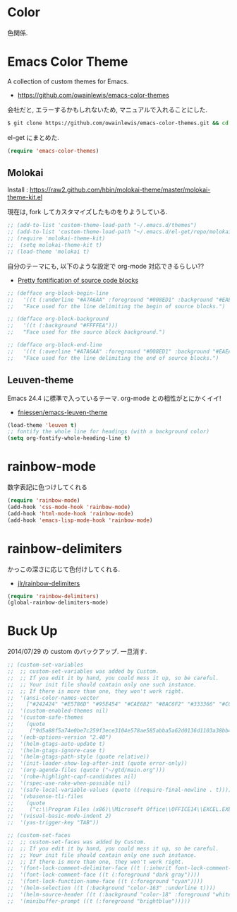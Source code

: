 * Color
色関係.

* Emacs Color Theme

A collection of custom themes for Emacs.

- https://github.com/owainlewis/emacs-color-themes

会社だと, エラーするかもしれないため, マニュアルで入れることにした.

#+begin_src sh
$ git clone https://github.com/owainlewis/emacs-color-themes.git && cd emacs-color-themes && ./install.sh
#+end_src

el-get にまとめた.

#+begin_src emacs-lisp
(require 'emacs-color-themes)
#+end_src

** Molokai
   Install  : https://raw2.github.com/hbin/molokai-theme/master/molokai-theme-kit.el

   現在は, fork してカスタマイズしたものをりようしている.

#+begin_src emacs-lisp
;; (add-to-list 'custom-theme-load-path "~/.emacs.d/themes")
;; (add-to-list 'custom-theme-load-path "~/.emacs.d/el-get/repo/molokai-theme")
;; (require 'molokai-theme-kit)
;;  (setq molokai-theme-kit t)
;; (load-theme 'molokai t)
#+end_src

   自分のテーマにも, 以下のような設定で org-mode 対応できるらしい??

   - [[http://orgmode.org/worg/org-contrib/babel/examples/fontify-src-code-blocks.html][Pretty fontification of source code blocks]]

   #+begin_src emacs-lisp
   ;; (defface org-block-begin-line	
   ;;   '((t (:underline "#A7A6AA" :foreground "#008ED1" :background "#EAEAFF")))
   ;;   "Face used for the line delimiting the begin of source blocks.")
    
   ;; (defface org-block-background
   ;;   '((t (:background "#FFFFEA")))
   ;;   "Face used for the source block background.")
    
   ;; (defface org-block-end-line
   ;;   '((t (:overline "#A7A6AA" :foreground "#008ED1" :background "#EAEAFF")))
   ;;   "Face used for the line delimiting the end of source blocks.")
   #+end_src

** Leuven-theme
   Emacs 24.4 に標準で入っているテーマ. org-mode との相性がとにかくイイ!

   - [[https://github.com/fniessen/emacs-leuven-theme][fniessen/emacs-leuven-theme]]

   #+begin_src emacs-lisp
   (load-theme 'leuven t)
   ;; fontify the whole line for headings (with a background color)
   (setq org-fontify-whole-heading-line t)
   #+end_src

* rainbow-mode
数字表記に色つけしてくれる 

#+begin_src emacs-lisp
(require 'rainbow-mode)
(add-hook 'css-mode-hook 'rainbow-mode)
(add-hook 'html-mode-hook 'rainbow-mode)
(add-hook 'emacs-lisp-mode-hook 'rainbow-mode)
#+end_src

* rainbow-delimiters
かっこの深さに応じて色付けしてくれる.

- [[https://github.com/jlr/rainbow-delimiters][jlr/rainbow-delimiters]]

#+begin_src emacs-lisp
(require 'rainbow-delimiters)
(global-rainbow-delimiters-mode)
#+end_src


* Buck Up

2014/07/29 の custom のバックアップ. 一旦消す.

#+begin_src emacs-lisp
;; (custom-set-variables
;;  ;; custom-set-variables was added by Custom.
;;  ;; If you edit it by hand, you could mess it up, so be careful.
;;  ;; Your init file should contain only one such instance.
;;  ;; If there is more than one, they won't work right.
;;  '(ansi-color-names-vector
;;    ["#242424" "#E5786D" "#95E454" "#CAE682" "#8AC6F2" "#333366" "#CCAA8F" "#F6F3E8"])
;;  '(custom-enabled-themes nil)
;;  '(custom-safe-themes
;;    (quote
;;     ("9d5a88f5a74e0be7c259f3ece3104e578ae585abba5a62d0136d1103a38bb449" "2b484c630af2578060ee43827f4785e480e19bab336d1ccb2bce5c9d3acfb652" "ea4035bd249cc84f038158d1eb17493623c55b0ca92d9f5a1d036d2837af2e11" "9fd20670758db15cc4d0b4442a74543888d2e445646b25f2755c65dcd6f1504b" default)))
;;  '(ecb-options-version "2.40")
;;  '(helm-gtags-auto-update t)
;;  '(helm-gtags-ignore-case t)
;;  '(helm-gtags-path-style (quote relative))
;;  '(init-loader-show-log-after-init (quote error-only))
;;  '(org-agenda-files (quote ("~/gtd/main.org")))
;;  '(robe-highlight-capf-candidates nil)
;;  '(rspec-use-rake-when-possible nil)
;;  '(safe-local-variable-values (quote ((require-final-newline . t))))
;;  '(vbasense-tli-files
;;    (quote
;;     ("c:\\Program Files (x86)\\Microsoft Office\\OFFICE14\\EXCEL.EXE" "c:/Program Files (x86)/Common Files/Microsoft Shared/VBA/VBA7/VBE7.DLL" "c:/Program Files (x86)/Common Files/Microsoft Shared/VBA/VBA6/VBE6EXT.OLB" "c:/Program Files (x86)/Common Files/Microsoft Shared/OFFICE14/MSO.DLL" "C:\\Windows\\SysWOW64\\stdole2.tlb")))
;;  '(visual-basic-mode-indent 2)
;;  '(yas-trigger-key "TAB"))

;; (custom-set-faces
;;  ;; custom-set-faces was added by Custom.
;;  ;; If you edit it by hand, you could mess it up, so be careful.
;;  ;; Your init file should contain only one such instance.
;;  ;; If there is more than one, they won't work right.
;;  '(font-lock-comment-delimiter-face ((t (:inherit font-lock-comment-face :foreground "dark gray"))))
;;  '(font-lock-comment-face ((t (:foreground "dark gray"))))
;;  '(font-lock-function-name-face ((t (:foreground "cyan"))))
;;  '(helm-selection ((t (:background "color-163" :underline t))))
;;  '(helm-source-header ((t (:background "color-18" :foreground "white" :weight bold :height 1.3 :family "Sans Serif"))))
;;  '(minibuffer-prompt ((t (:foreground "brightblue")))))
#+end_src

